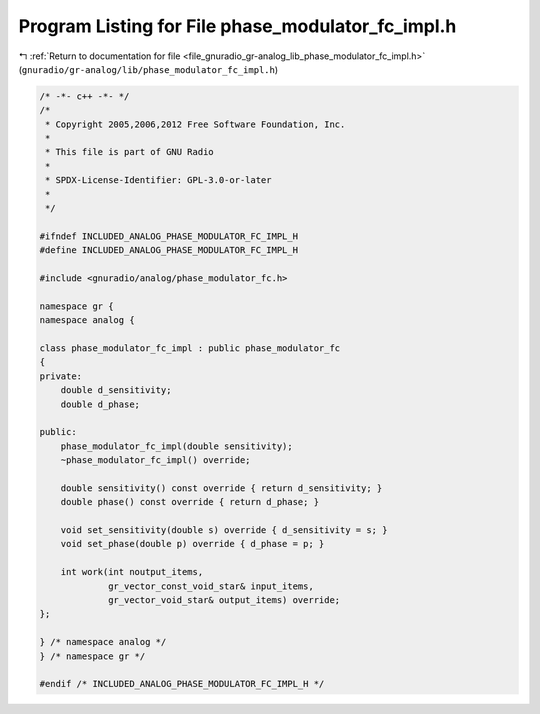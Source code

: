 
.. _program_listing_file_gnuradio_gr-analog_lib_phase_modulator_fc_impl.h:

Program Listing for File phase_modulator_fc_impl.h
==================================================

|exhale_lsh| :ref:`Return to documentation for file <file_gnuradio_gr-analog_lib_phase_modulator_fc_impl.h>` (``gnuradio/gr-analog/lib/phase_modulator_fc_impl.h``)

.. |exhale_lsh| unicode:: U+021B0 .. UPWARDS ARROW WITH TIP LEFTWARDS

.. code-block:: cpp

   /* -*- c++ -*- */
   /*
    * Copyright 2005,2006,2012 Free Software Foundation, Inc.
    *
    * This file is part of GNU Radio
    *
    * SPDX-License-Identifier: GPL-3.0-or-later
    *
    */
   
   #ifndef INCLUDED_ANALOG_PHASE_MODULATOR_FC_IMPL_H
   #define INCLUDED_ANALOG_PHASE_MODULATOR_FC_IMPL_H
   
   #include <gnuradio/analog/phase_modulator_fc.h>
   
   namespace gr {
   namespace analog {
   
   class phase_modulator_fc_impl : public phase_modulator_fc
   {
   private:
       double d_sensitivity;
       double d_phase;
   
   public:
       phase_modulator_fc_impl(double sensitivity);
       ~phase_modulator_fc_impl() override;
   
       double sensitivity() const override { return d_sensitivity; }
       double phase() const override { return d_phase; }
   
       void set_sensitivity(double s) override { d_sensitivity = s; }
       void set_phase(double p) override { d_phase = p; }
   
       int work(int noutput_items,
                gr_vector_const_void_star& input_items,
                gr_vector_void_star& output_items) override;
   };
   
   } /* namespace analog */
   } /* namespace gr */
   
   #endif /* INCLUDED_ANALOG_PHASE_MODULATOR_FC_IMPL_H */
